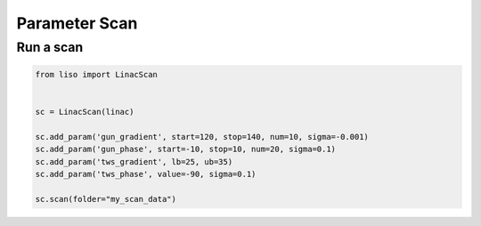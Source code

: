 Parameter Scan
==============


Run a scan
----------

.. code-block:: py

    from liso import LinacScan


    sc = LinacScan(linac)

    sc.add_param('gun_gradient', start=120, stop=140, num=10, sigma=-0.001)
    sc.add_param('gun_phase', start=-10, stop=10, num=20, sigma=0.1)
    sc.add_param('tws_gradient', lb=25, ub=35)
    sc.add_param('tws_phase', value=-90, sigma=0.1)

    sc.scan(folder="my_scan_data")

